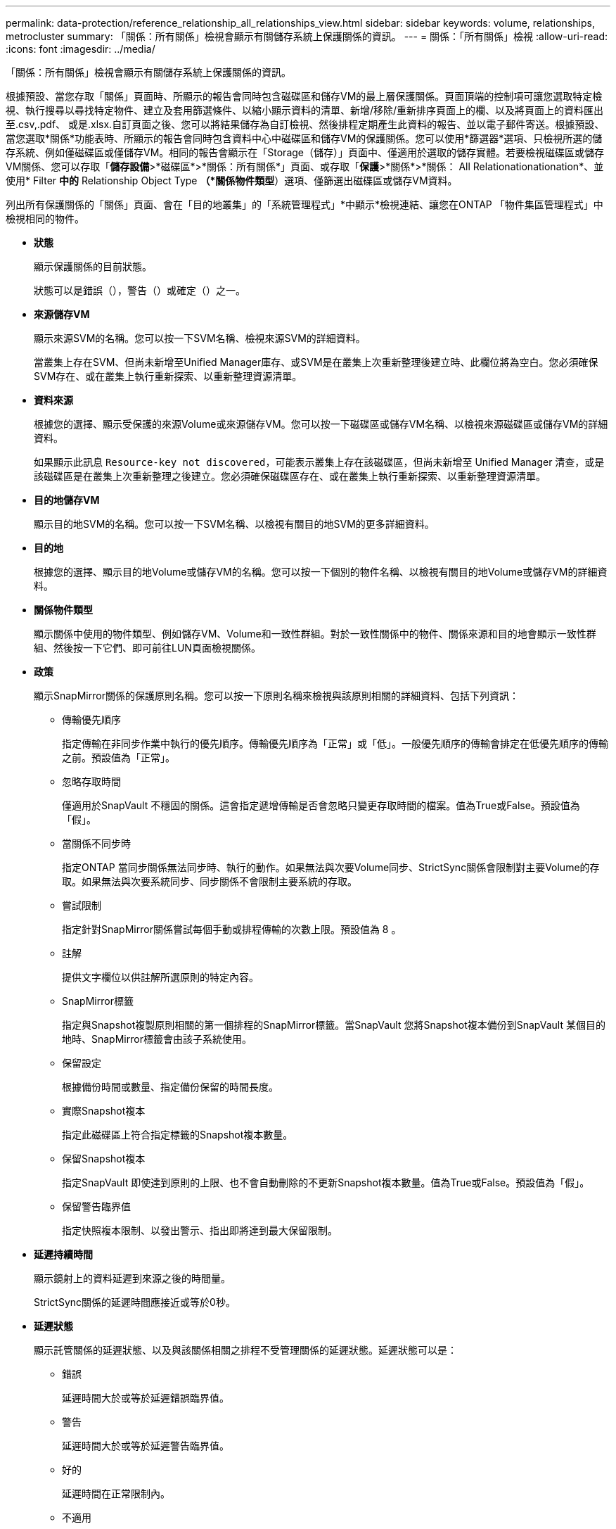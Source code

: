 ---
permalink: data-protection/reference_relationship_all_relationships_view.html 
sidebar: sidebar 
keywords: volume, relationships, metrocluster 
summary: 「關係：所有關係」檢視會顯示有關儲存系統上保護關係的資訊。 
---
= 關係：「所有關係」檢視
:allow-uri-read: 
:icons: font
:imagesdir: ../media/


[role="lead"]
「關係：所有關係」檢視會顯示有關儲存系統上保護關係的資訊。

根據預設、當您存取「關係」頁面時、所顯示的報告會同時包含磁碟區和儲存VM的最上層保護關係。頁面頂端的控制項可讓您選取特定檢視、執行搜尋以尋找特定物件、建立及套用篩選條件、以縮小顯示資料的清單、新增/移除/重新排序頁面上的欄、以及將頁面上的資料匯出至.csv,.pdf、 或是.xlsx.自訂頁面之後、您可以將結果儲存為自訂檢視、然後排程定期產生此資料的報告、並以電子郵件寄送。根據預設、當您選取*關係*功能表時、所顯示的報告會同時包含資料中心中磁碟區和儲存VM的保護關係。您可以使用*篩選器*選項、只檢視所選的儲存系統、例如僅磁碟區或僅儲存VM。相同的報告會顯示在「Storage（儲存）」頁面中、僅適用於選取的儲存實體。若要檢視磁碟區或儲存VM關係、您可以存取「*儲存設備*>*磁碟區*>*關係：所有關係*」頁面、或存取「*保護*>*關係*>*關係： All Relationationationation*、並使用* Filter *中的* Relationship Object Type *（*關係物件類型*）選項、僅篩選出磁碟區或儲存VM資料。

列出所有保護關係的「關係」頁面、會在「目的地叢集」的「系統管理程式」*中顯示*檢視連結、讓您在ONTAP 「物件集區管理程式」中檢視相同的物件。

* *狀態*
+
顯示保護關係的目前狀態。

+
狀態可以是錯誤（），警告（）image:../media/sev_warning_um60.png[""]或確定（）image:../media/sev_normal_um60.png[""]之一image:../media/sev_error_um60.png[""]。

* *來源儲存VM*
+
顯示來源SVM的名稱。您可以按一下SVM名稱、檢視來源SVM的詳細資料。

+
當叢集上存在SVM、但尚未新增至Unified Manager庫存、或SVM是在叢集上次重新整理後建立時、此欄位將為空白。您必須確保SVM存在、或在叢集上執行重新探索、以重新整理資源清單。

* *資料來源*
+
根據您的選擇、顯示受保護的來源Volume或來源儲存VM。您可以按一下磁碟區或儲存VM名稱、以檢視來源磁碟區或儲存VM的詳細資料。

+
如果顯示此訊息 `Resource-key not discovered`，可能表示叢集上存在該磁碟區，但尚未新增至 Unified Manager 清查，或是該磁碟區是在叢集上次重新整理之後建立。您必須確保磁碟區存在、或在叢集上執行重新探索、以重新整理資源清單。

* *目的地儲存VM*
+
顯示目的地SVM的名稱。您可以按一下SVM名稱、以檢視有關目的地SVM的更多詳細資料。

* *目的地*
+
根據您的選擇、顯示目的地Volume或儲存VM的名稱。您可以按一下個別的物件名稱、以檢視有關目的地Volume或儲存VM的詳細資料。

* *關係物件類型*
+
顯示關係中使用的物件類型、例如儲存VM、Volume和一致性群組。對於一致性關係中的物件、關係來源和目的地會顯示一致性群組、然後按一下它們、即可前往LUN頁面檢視關係。

* *政策*
+
顯示SnapMirror關係的保護原則名稱。您可以按一下原則名稱來檢視與該原則相關的詳細資料、包括下列資訊：

+
** 傳輸優先順序
+
指定傳輸在非同步作業中執行的優先順序。傳輸優先順序為「正常」或「低」。一般優先順序的傳輸會排定在低優先順序的傳輸之前。預設值為「正常」。

** 忽略存取時間
+
僅適用於SnapVault 不穩固的關係。這會指定遞增傳輸是否會忽略只變更存取時間的檔案。值為True或False。預設值為「假」。

** 當關係不同步時
+
指定ONTAP 當同步關係無法同步時、執行的動作。如果無法與次要Volume同步、StrictSync關係會限制對主要Volume的存取。如果無法與次要系統同步、同步關係不會限制主要系統的存取。

** 嘗試限制
+
指定針對SnapMirror關係嘗試每個手動或排程傳輸的次數上限。預設值為 8 。

** 註解
+
提供文字欄位以供註解所選原則的特定內容。

** SnapMirror標籤
+
指定與Snapshot複製原則相關的第一個排程的SnapMirror標籤。當SnapVault 您將Snapshot複本備份到SnapVault 某個目的地時、SnapMirror標籤會由該子系統使用。

** 保留設定
+
根據備份時間或數量、指定備份保留的時間長度。

** 實際Snapshot複本
+
指定此磁碟區上符合指定標籤的Snapshot複本數量。

** 保留Snapshot複本
+
指定SnapVault 即使達到原則的上限、也不會自動刪除的不更新Snapshot複本數量。值為True或False。預設值為「假」。

** 保留警告臨界值
+
指定快照複本限制、以發出警示、指出即將達到最大保留限制。



* *延遲持續時間*
+
顯示鏡射上的資料延遲到來源之後的時間量。

+
StrictSync關係的延遲時間應接近或等於0秒。

* *延遲狀態*
+
顯示託管關係的延遲狀態、以及與該關係相關之排程不受管理關係的延遲狀態。延遲狀態可以是：

+
** 錯誤
+
延遲時間大於或等於延遲錯誤臨界值。

** 警告
+
延遲時間大於或等於延遲警告臨界值。

** 好的
+
延遲時間在正常限制內。

** 不適用
+
延遲狀態不適用於同步關係、因為無法設定排程。



* *上次成功更新*
+
顯示上次成功SnapMirror或SnapVault 不穩定作業的時間。

+
上次成功的更新不適用於同步關係。

* *組成關係*
+
顯示所選物件中是否有任何磁碟區。

* *關係類型*
+
顯示用於複寫磁碟區的關係類型。關係類型包括：

+
** 非同步鏡射
** 非同步資料庫
** 非同步MirrorVault
** StrictSync
** 同步


* *傳輸狀態*
+
顯示保護關係的傳輸狀態。傳輸狀態可以是下列其中一項：

+
** 正在中止
+
SnapMirror傳輸已啟用；不過、可能包括移除檢查點的傳輸中止作業仍在進行中。

** 正在檢查
+
目的地Volume正在進行診斷檢查、且未進行傳輸。

** 正在完成
+
SnapMirror傳輸已啟用。Volume目前處於傳輸後階段、可進行遞增SnapVault 式的功能性的資料傳輸。

** 閒置
+
傳輸已啟用、且傳輸不進行中。

** 同步處理中
+
同步關係中兩個磁碟區中的資料會同步處理。

** 不同步
+
目的地Volume中的資料不會與來源Volume同步。

** 準備
+
SnapMirror傳輸已啟用。Volume目前正處於傳輸前階段、以進行遞增SnapVault 式的速度傳輸。

** 已佇列
+
SnapMirror傳輸已啟用。目前未進行任何轉帳。

** 靜止不動
+
SnapMirror傳輸已停用。未進行任何傳輸。

** 靜止
+
SnapMirror傳輸正在進行中。其他傳輸會停用。

** 傳輸中
+
SnapMirror傳輸已啟用、傳輸正在進行中。

** 轉換
+
資料從來源到目的地Volume的非同步傳輸已完成、且已開始轉換至同步作業。

** 等待中
+
SnapMirror傳輸已啟動、但有些相關工作正在等待佇列。



* *上次傳輸持續時間*
+
顯示上次資料傳輸完成所需的時間。

+
傳輸持續時間不適用於StrictSync關係、因為傳輸應該同時進行。

* *上次傳輸大小*
+
顯示上次資料傳輸的大小（以位元組為單位）。

+
傳輸大小不適用於StrictSync關係。

* *協調員*
+
顯示中介器狀態。

+
** 不適用
+
如果叢集不支援 SnapMirror 主動同步。

** 未設定
+
如果未設定、或是已設定、但只新增目的地叢集、且未在Unified Manager中新增來源叢集。

** 中介IP位址
+
如果已設定、則來源叢集和目的地叢集都會新增至Unified Manager。



* *州*
+
顯示SnapMirror或SnapVault 彼此之間的關係狀態。狀態可以是「未初始化」、「Snaporized」或「中斷」。如果選取來源Volume、則關係狀態不適用且不會顯示。

* *關係健全*
+
顯示叢集的關係健全狀況。

* *不健康的理由*
+
關係處於不良狀態的原因。

* *傳輸優先順序*
+
顯示傳輸執行的優先順序。傳輸優先順序為「正常」或「低」。一般優先順序的傳輸會排定在低優先順序的傳輸之前。

+
傳輸優先順序不適用於同步關係、因為所有傳輸都會以相同的優先順序處理。

* *排程*
+
顯示指派給關係的保護排程名稱。

+
排程不適用於同步關係。

* *版本彈性複寫*
+
顯示Yes（是）、Yes（是）及Backup（備份）選項、或None（無）。

* *來源叢集*
+
顯示來源叢集的FQDN、簡短名稱或IP位址、以利SnapMirror關係。

* *來源叢集FQDN
+
顯示SnapMirror關係的來源叢集名稱。

* *來源節點*
+
顯示磁碟區SnapMirror關係的來源節點名稱連結名稱、並在物件為儲存VM或一致性群組時顯示SnapMirror關係節點數連結。



在自訂檢視中、當您按一下節點名稱連結時、您可以檢視及延伸儲存物件的保護、這些一致性群組的磁碟區屬於 SnapMirror 主動式同步關係。

當您按一下節點數連結時、會帶您前往節點頁面、其中包含與該關係相關聯的個別節點。當節點數為0時、不會顯示任何值、因為沒有與關係相關的節點。

* *目的地節點*
+
顯示磁碟區SnapMirror關係的目的地節點名稱連結名稱、並在物件為儲存VM或一致性群組時顯示SnapMirror關係節點數連結。

+
當您按一下節點數連結時、會帶您前往節點頁面、其中包含與該關係相關聯的個別節點。當節點數為0時、不會顯示任何值、因為沒有與關係相關的節點。

* *目的地叢集*
+
顯示SnapMirror關係的目的地叢集名稱。

* *目的地叢集FQDN
+
顯示SnapMirror關係之目的地叢集的FQDN、簡短名稱或IP位址。

* *受保護者*
+
顯示不同的關係。在此欄中、您可以檢視叢集與儲存虛擬機器訂單的磁碟區與一致性群組關係、包括：

+
** SnapMirror
** 儲存VM災難恢復
** SnapMirror、Storage VM DR
** 一致性群組
** SnapMirror、一致性群組。




*相關資訊*

* 有關 * 關係： MetroCluster 檢視的資訊，請參閱link:../storage-mgmt/task_monitor_metrocluster_configurations.html["監控MetroCluster 功能"]。
* 如需 * 關係：過去 1 個月的轉帳狀態 * 檢視的相關資訊link:../data-protection/reference_relationship_last_1_month_transfer_status_view.html["關係：過去1個月的「傳輸狀態」檢視"]，請參閱。
* 有關 * 關係：所有關係 * 視圖的信息，請參見link:../data-protection/reference_relationship_last_1_month_transfer_rate_view.html["關係：過去1個月的轉帳率檢視"]。

